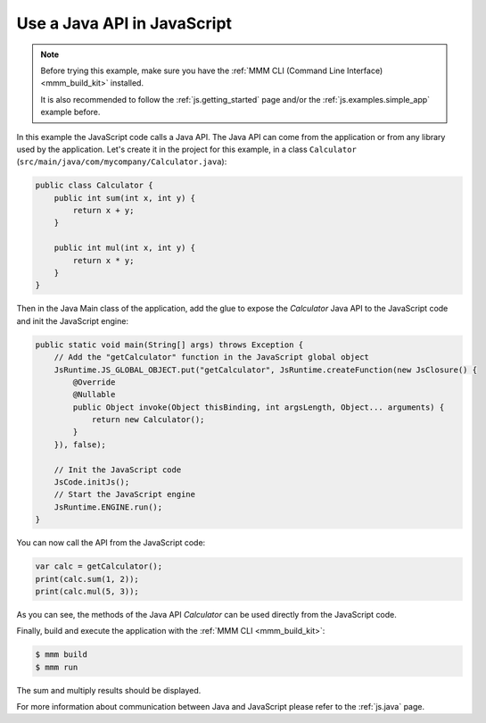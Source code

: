 ..
.. ReStructuredText
..
.. Copyright 2021 MicroEJ Corp. All rights reserved.
.. MicroEJ Corp. PROPRIETARY/CONFIDENTIAL. Use is subject to license terms.
..

Use a Java API in JavaScript
============================

.. note::

    Before trying this example, make sure you have the :ref:`MMM CLI (Command Line Interface) <mmm_build_kit>` installed.

    It is also recommended to follow the :ref:`js.getting_started` page and/or the :ref:`js.examples.simple_app` example before.

In this example the JavaScript code calls a Java API.
The Java API can come from the application or from any library used by the application.
Let's create it in the project for this example, in a class ``Calculator`` (``src/main/java/com/mycompany/Calculator.java``):

.. code-block:: java

    public class Calculator {
        public int sum(int x, int y) {
            return x + y;
        }

        public int mul(int x, int y) {
            return x * y;
        }
    }

Then in the Java Main class of the application, add the glue to expose the `Calculator` Java API to the JavaScript code and init the JavaScript engine:

.. code-block:: java

    public static void main(String[] args) throws Exception {
        // Add the "getCalculator" function in the JavaScript global object
        JsRuntime.JS_GLOBAL_OBJECT.put("getCalculator", JsRuntime.createFunction(new JsClosure() {
            @Override
            @Nullable
            public Object invoke(Object thisBinding, int argsLength, Object... arguments) {
                return new Calculator();
            }
        }), false);

        // Init the JavaScript code
        JsCode.initJs();
        // Start the JavaScript engine
        JsRuntime.ENGINE.run();
    }

You can now call the API from the JavaScript code:

.. code-block:: javascript

    var calc = getCalculator();
    print(calc.sum(1, 2));
    print(calc.mul(5, 3));

As you can see, the methods of the Java API `Calculator` can be used directly from the JavaScript code.

Finally, build and execute the application with the :ref:`MMM CLI <mmm_build_kit>`:

.. code-block:: console

    $ mmm build
    $ mmm run

The sum and multiply results should be displayed.

For more information about communication between Java and JavaScript please refer to the :ref:`js.java` page.